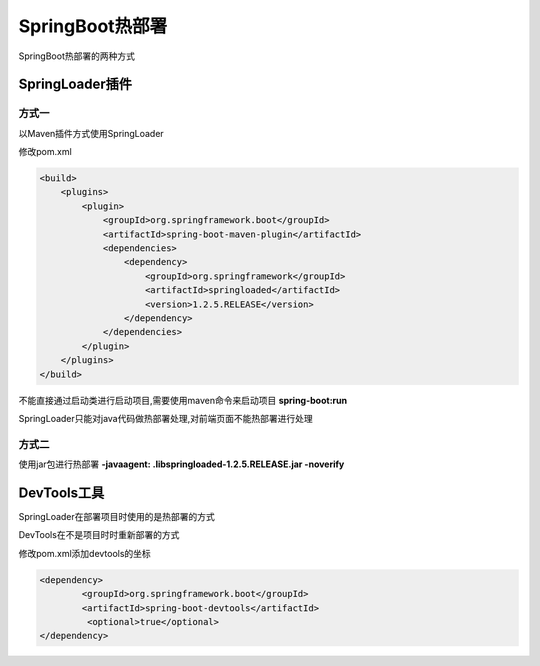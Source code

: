 ============================
SpringBoot热部署
============================

SpringBoot热部署的两种方式


SpringLoader插件
=========================

方式一
>>>>>>>>>>>>>>>>>>

以Maven插件方式使用SpringLoader

修改pom.xml

.. code-block:: xml
    

    <build>
        <plugins>
            <plugin>
                <groupId>org.springframework.boot</groupId>
                <artifactId>spring-boot-maven-plugin</artifactId>
                <dependencies>
                    <dependency>
                        <groupId>org.springframework</groupId>
                        <artifactId>springloaded</artifactId>
                        <version>1.2.5.RELEASE</version>
                    </dependency>
                </dependencies>
            </plugin>
        </plugins>
    </build>

不能直接通过启动类进行启动项目,需要使用maven命令来启动项目 **spring-boot:run**

SpringLoader只能对java代码做热部署处理,对前端页面不能热部署进行处理

方式二
>>>>>>>>>>>>>>>>>>>

使用jar包进行热部署 **-javaagent: .\lib\springloaded-1.2.5.RELEASE.jar -noverify**


DevTools工具
========================

SpringLoader在部署项目时使用的是热部署的方式

DevTools在不是项目时时重新部署的方式

修改pom.xml添加devtools的坐标

.. code-block:: xml
    

    <dependency>
            <groupId>org.springframework.boot</groupId>
            <artifactId>spring-boot-devtools</artifactId>
             <optional>true</optional>
    </dependency>
